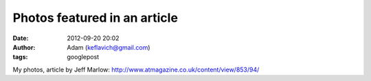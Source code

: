 Photos featured in an article
#############################
:date: 2012-09-20 20:02
:author: Adam (keflavich@gmail.com)
:tags: googlepost

My photos, article by Jeff Marlow:
http://www.atmagazine.co.uk/content/view/853/94/
